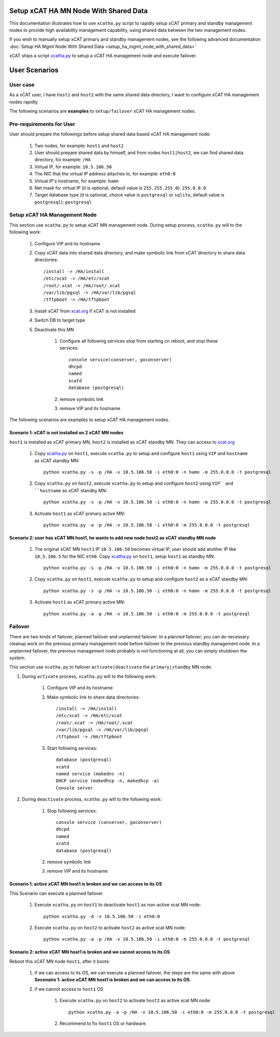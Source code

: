 .. _setup_ha_mgmt_node_with_shared_data_auto:

Setup xCAT HA MN Node With Shared Data
======================================

This documentation illustrates how to use ``xcatha.py`` script to rapidly setup xCAT primary and standby management nodes to provide high availability management capability, using shared data between the two management nodes. 

If you wish to manually setup xCAT primary and standby management nodes, see the following advanced documentation :doc:`Setup HA Mgmt Node With Shared Data <setup_ha_mgmt_node_with_shared_data>`

xCAT ships a script `xcatha.py <https://github.com/xcat2/xcat-extensions/tree/master/HA/xcatha.py>`_ to setup a xCAT HA management node and execute failover. 

User Scenarios
==============

User case
---------

As a xCAT user, I have ``host1`` and ``host2`` with the same shared data directory, I want to configure xCAT HA management nodes rapidly.

The following scenarios are **examples** to ``setup/failover`` xCAT HA management nodes.

Pre-requirements for User
-------------------------

User should prepare the followings before setup shared data based xCAT HA management node:

    #. Two nodes, for example: ``host1`` and ``host2``

    #. User should prepare shared data by himself, and from nodes ``host1|host2``, we can find shared data directory, for example: ``/HA``

    #. Virtual IP, for example: ``10.5.106.50``

    #. The NIC that the virtual IP address attaches to, for example: ``eth0:0``

    #. Virtual IP's hostname, for example: ``hamn``

    #. Net mask for virtual IP (it is optional, default value is ``255.255.255.0``): ``255.0.0.0``

    #. Target database type (it is optional, choice value is ``postgresql`` or ``sqlite``, default value is ``postgresql``): ``postgresql``

Setup xCAT HA Management Node
-----------------------------

This section use ``xcatha.py`` to setup xCAT MN management node. During setup process, ``xcatha.py`` will to the following work:

    #. Configure VIP and its hostname

    #. Copy xCAT data into shared data directory, and make symbolic link from xCAT directory to share data directories::

        /install -> /HA/install
        /etc/xcat -> /HA/etc/xcat
        /root/.xcat -> /HA/root/.xcat
        /var/lib/pgsql -> /HA/var/lib/pgsql
        /tftpboot -> /HA/tftpboot

    #. Install xCAT from `xcat.org <http://xcat.org>`_ if xCAT is not installed

    #. Switch DB to target type

    #. Deactivate this MN

        #. Configure all following services stop from starting on reboot, and stop these services::

            console service(conserver, goconserver)
            dhcpd
            named
            xcatd
            database (postgresql)

        #. remove symbolic link

        #. remove VIP and its hostname

The following scenarios are examples to setup xCAT HA management nodes.

Scenario 1: xCAT is not installed on 2 xCAT MN nodes
````````````````````````````````````````````````````

``host1`` is installed as xCAT primary MN, ``host2`` is installed as xCAT standby MN. They can access to `xcat.org <http://xcat.org/>`_

    #. Copy `xcatha.py <https://github.com/xcat2/xcat-extensions/tree/master/HA/xcatha.py>`_ on ``host1``, execute ``xcatha.py`` to setup and configure ``host1`` using ``VIP`` and ``hostname`` as xCAT standby MN::

        python xcatha.py -s -p /HA -v 10.5.106.50 -i eth0:0 -n hamn -m 255.0.0.0 -t postgresql

    #. Copy ``xcatha.py`` on ``host2``, execute ``xcatha.py`` to setup and configure ``host2`` using ``VIP` and ``hostname`` as xCAT standby MN::

        python xcatha.py -s -p /HA -v 10.5.106.50 -i eth0:0 -n hamn -m 255.0.0.0 -t postgresql

    #. Activate ``host1`` as xCAT primary active MN::
      
        python xcatha.py -a -p /HA -v 10.5.106.50 -i eth0:0 -m 255.0.0.0 -t postgresql

Scenario 2: user has xCAT MN host1, he wants to add new node host2 as xCAT standby MN node
``````````````````````````````````````````````````````````````````````````````````````````

    #. The original xCAT MN ``host1`` IP ``10.5.106.50`` becomes virtual IP, user should add another IP like ``10.5.106.5`` for the NIC ``eth0``. Copy `xcatha.py <https://github.com/xcat2/xcat-extensions/tree/master/HA/xcatha.py>`_ on ``host1``, setup ``host1`` as standby MN::

        python xcatha.py -s -p /HA -v 10.5.106.50 -i eth0:0 -n hamn -m 255.0.0.0 -t postgresql

    #. Copy ``xcatha.py`` on ``host2``, execute ``xcatha.py`` to setup and configure ``host2`` as a xCAT standby MN::
        
        python xcatha.py -s -p /HA -v 10.5.106.50 -i eth0:0 -n hamn -m 255.0.0.0 -t postgresql

    #. Activate ``host1`` as xCAT primary active MN::
  
        python xcatha.py -a -p /HA -v 10.5.106.50 -i eth0:0 -m 255.0.0.0 -t postgresql 

Failover
--------

There are two kinds of failover, planned failover and unplanned failover. In a planned failover, you can do necessary cleanup work on the previous primary management node before failover to the previous standby management node. In a unplanned failover, the previous management node probably is not functioning at all, you can simply shutdown the system.

This section use ``xcatha.py`` to failover ``activate|deactivate`` the ``primary|standby`` MN node. 

#. During ``activate`` process, ``xcatha.py`` will to the following work:

    #. Configure VIP and its hostname

    #. Make symbolic link to share data directories::

        /install -> /HA/install
        /etc/xcat -> /HA/etc/xcat
        /root/.xcat -> /HA/root/.xcat
        /var/lib/pgsql -> /HA/var/lib/pgsql
        /tftpboot -> /HA/tftpboot

    #. Start following services::

        database (postgresql)
        xcatd
        named service (makedns -n)
        DHCP service (makedhcp -n, makedhcp -a)
        Console server 

#. During ``deactivate`` process, ``xcatha.py`` will to the following work:

    #. Stop following services::

        console service (conserver, goconserver)
        dhcpd
        named 
        xcatd
        database (postgresql)

    #. remove symbolic link

    #. remove VIP and its hostname 

Scenario 1: active xCAT MN host1 is broken and we can access to its OS
``````````````````````````````````````````````````````````````````````

This Scenario can execute a planned failover.

    #. Execute ``xcatha.py`` on ``host1`` to deactivate ``host1`` as non-active xcat MN node::

        python xcatha.py -d -v 10.5.106.50 -i eth0:0

    #. Execute ``xcatha.py`` on ``host2`` to activate ``host2`` as active xcat MN node::

        python xcatha.py -a -p /HA -v 10.5.106.50 -i eth0:0 -m 255.0.0.0 -t postgresql

Scenario 2: active xCAT MN host1 is broken and we cannot access to its OS
`````````````````````````````````````````````````````````````````````````

Reboot this xCAT MN node ``host1``, after it boots:

    #. if we can access to its OS, we can execute a planned failover, the steps are the same with above **Secenairo 1: active xCAT MN host1 is broken and we can access to its OS**.

    #. if we cannot access to ``host1`` OS 

        #. Execute ``xcatha.py`` on ``host2`` to activate ``host2`` as active xcat MN node::

            python xcatha.py -a -p /HA -v 10.5.106.50 -i eth0:0 -m 255.0.0.0 -t postgresql

        #. Recommend to fix ``host1`` OS or hardware.
